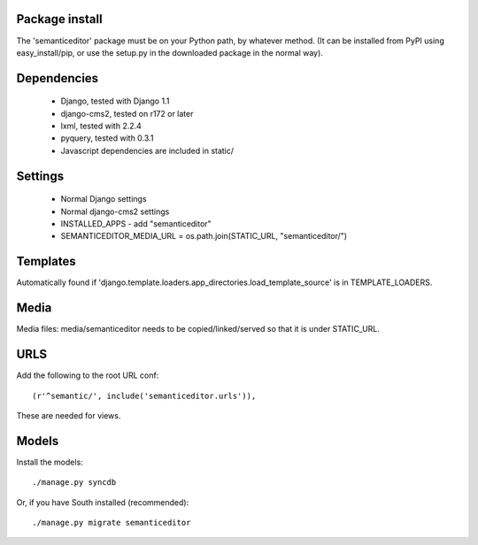 Package install
===============

The 'semanticeditor' package must be on your Python path, by whatever
method. (It can be installed from PyPI using easy_install/pip, or use the
setup.py in the downloaded package in the normal way).

Dependencies
============

 * Django, tested with Django 1.1
 * django-cms2, tested on r172 or later
 * lxml, tested with 2.2.4
 * pyquery, tested with 0.3.1
 * Javascript dependencies are included in static/

Settings
========

 * Normal Django settings
 * Normal django-cms2 settings
 * INSTALLED_APPS - add "semanticeditor"
 * SEMANTICEDITOR_MEDIA_URL = os.path.join(STATIC_URL, "semanticeditor/")

Templates
=========

Automatically found if 'django.template.loaders.app_directories.load_template_source'
is in TEMPLATE_LOADERS.

Media
=====

Media files: media/semanticeditor needs to be copied/linked/served so that it is
under STATIC_URL.

URLS
====

Add the following to the root URL conf::

  (r'^semantic/', include('semanticeditor.urls')),

These are needed for views.

Models
======

Install the models::

  ./manage.py syncdb

Or, if you have South installed (recommended)::

  ./manage.py migrate semanticeditor

